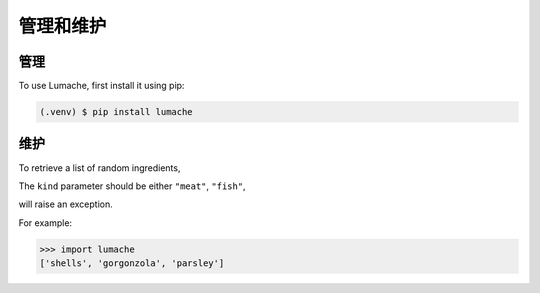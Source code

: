 管理和维护
=========

.. _installation:

管理
------------

To use Lumache, first install it using pip:

.. code-block:: console

   (.venv) $ pip install lumache
   

维护
----------------

To retrieve a list of random ingredients,


The ``kind`` parameter should be either ``"meat"``, ``"fish"``,

will raise an exception.



For example:

>>> import lumache
['shells', 'gorgonzola', 'parsley']
